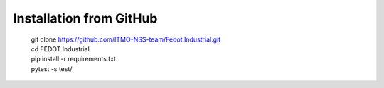Installation from GitHub
========================
  | git clone https://github.com/ITMO-NSS-team/Fedot.Industrial.git
  | cd FEDOT.Industrial
  | pip install -r requirements.txt
  | pytest -s test/

.. Installation from PyPI
.. ======================
..   | pip install industrial